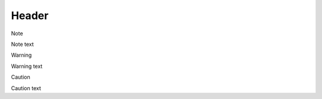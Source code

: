 Header
======

.. raw:: html

   <div class="note">

.. raw:: html

   <div class="admonition-title">

Note

.. raw:: html

   </div>

Note text

.. raw:: html

   </div>

.. raw:: html

   <div class="warning">

.. raw:: html

   <div class="admonition-title">

Warning

.. raw:: html

   </div>

Warning text

.. raw:: html

   </div>

.. raw:: html

   <div class="caution">

.. raw:: html

   <div class="admonition-title">

Caution

.. raw:: html

   </div>

Caution text

.. raw:: html

   </div>
